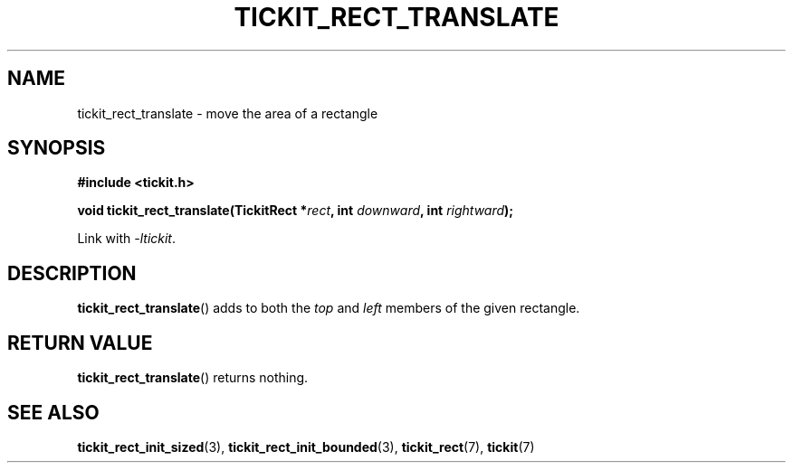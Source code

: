 .TH TICKIT_RECT_TRANSLATE 3
.SH NAME
tickit_rect_translate \- move the area of a rectangle
.SH SYNOPSIS
.EX
.B #include <tickit.h>
.sp
.BI "void tickit_rect_translate(TickitRect *" rect ", int " downward ", int " rightward );
.EE
.sp
Link with \fI\-ltickit\fP.
.SH DESCRIPTION
\fBtickit_rect_translate\fP() adds to both the \fItop\fP and \fIleft\fP members of the given rectangle.
.SH "RETURN VALUE"
\fBtickit_rect_translate\fP() returns nothing.
.SH "SEE ALSO"
.BR tickit_rect_init_sized (3),
.BR tickit_rect_init_bounded (3),
.BR tickit_rect (7),
.BR tickit (7)
